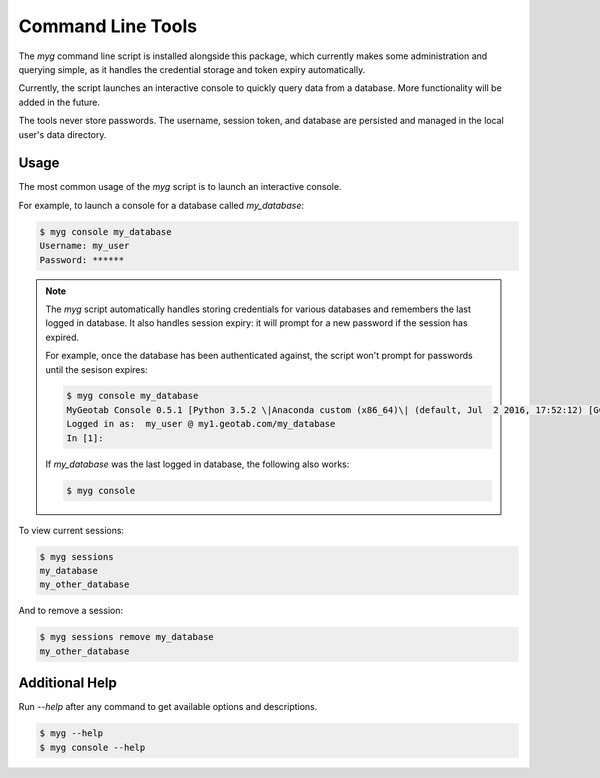 Command Line Tools
==================

The `myg` command line script is installed alongside this package, which currently makes some administration
and querying simple, as it handles the credential storage and token expiry automatically.

Currently, the script launches an interactive console to quickly query data from a database. More functionality
will be added in the future.

The tools never store passwords. The username, session token, and database are persisted and managed in
the local user's data directory.

Usage
-----

The most common usage of the `myg` script is to launch an interactive console.

For example, to launch a console for a database called `my_database`:

.. code-block:: bash

    $ myg console my_database
    Username: my_user
    Password: ******

.. note::
    The `myg` script automatically handles storing credentials for various databases and remembers the last logged in
    database. It also handles session expiry: it will prompt for a new password if the session has expired.

    For example, once the database has been authenticated against, the script won't prompt for passwords until the
    sesison expires:

    .. code-block:: bash

        $ myg console my_database
        MyGeotab Console 0.5.1 [Python 3.5.2 \|Anaconda custom (x86_64)\| (default, Jul  2 2016, 17:52:12) [GCC 4.2.1 Compatible Apple LLVM 4.2 (clang-425.0.28)]]
        Logged in as:  my_user @ my1.geotab.com/my_database
        In [1]:

    If `my_database` was the last logged in database, the following also works:

    .. code-block:: bash

        $ myg console

To view current sessions:

.. code-block:: bash

    $ myg sessions
    my_database
    my_other_database

And to remove a session:

.. code-block:: bash

    $ myg sessions remove my_database
    my_other_database

Additional Help
---------------

Run `--help` after any command to get available options and descriptions.

.. code-block:: bash

    $ myg --help
    $ myg console --help
